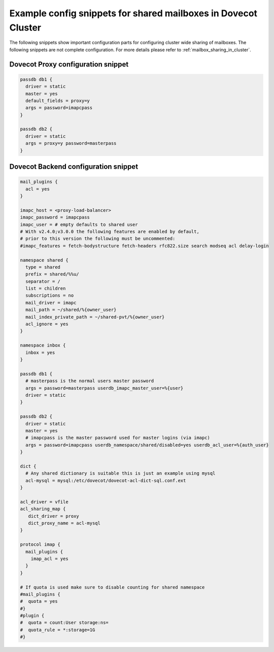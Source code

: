 .. _mailbox_sharing_in_cluster_simple_example:

===============================================================
Example config snippets for shared mailboxes in Dovecot Cluster
===============================================================

The following snippets show important configuration parts for configuring
cluster wide sharing of mailboxes. The following snippets are not complete
configuration. For more details please refer to
:ref:`mailbox_sharing_in_cluster`.


Dovecot Proxy configuration snippet
-----------------------------------

.. code-block::

        passdb db1 {
          driver = static
          master = yes
          default_fields = proxy=y
          args = password=imapcpass
        }

        passdb db2 {
          driver = static
          args = proxy=y password=masterpass
        }

Dovecot Backend configuration snippet
--------------------------------------

.. code-block:: none

        mail_plugins {
	  acl = yes
	}

        imapc_host = <proxy-load-balancer>
        imapc_password = imapcpass
        imapc_user = # empty defaults to shared user
        # With v2.4.0;v3.0.0 the following features are enabled by default,
        # prior to this version the following must be uncommented:
        #imapc_features = fetch-bodystructure fetch-headers rfc822.size search modseq acl delay-login

        namespace shared {
          type = shared
          prefix = shared/%%u/
          separator = /
          list = children
          subscriptions = no
          mail_driver = imapc
          mail_path = ~/shared/%{owner_user}
          mail_index_private_path = ~/shared-pvt/%{owner_user}
          acl_ignore = yes
        }

        namespace inbox {
          inbox = yes
        }

        passdb db1 {
          # masterpass is the normal users master password
          args = password=masterpass userdb_imapc_master_user=%{user}
          driver = static
        }

        passdb db2 {
          driver = static
          master = yes
          # imapcpass is the master password used for master logins (via imapc)
          args = password=imapcpass userdb_namespace/shared/disabled=yes userdb_acl_user=%{auth_user}
        }

        dict {
          # Any shared dictionary is suitable this is just an example using mysql
          acl-mysql = mysql:/etc/dovecot/dovecot-acl-dict-sql.conf.ext
        }

        acl_driver = vfile
        acl_sharing_map {
           dict_driver = proxy
           dict_proxy_name = acl-mysql
        }

        protocol imap {
          mail_plugins {
	    imap_acl = yes
	  }
        }

        # If quota is used make sure to disable counting for shared namespace
        #mail_plugins {
	#  quota = yes
	#}
        #plugin {
        #  quota = count:User storage:ns=
        #  quota_rule = *:storage=1G
        #}
